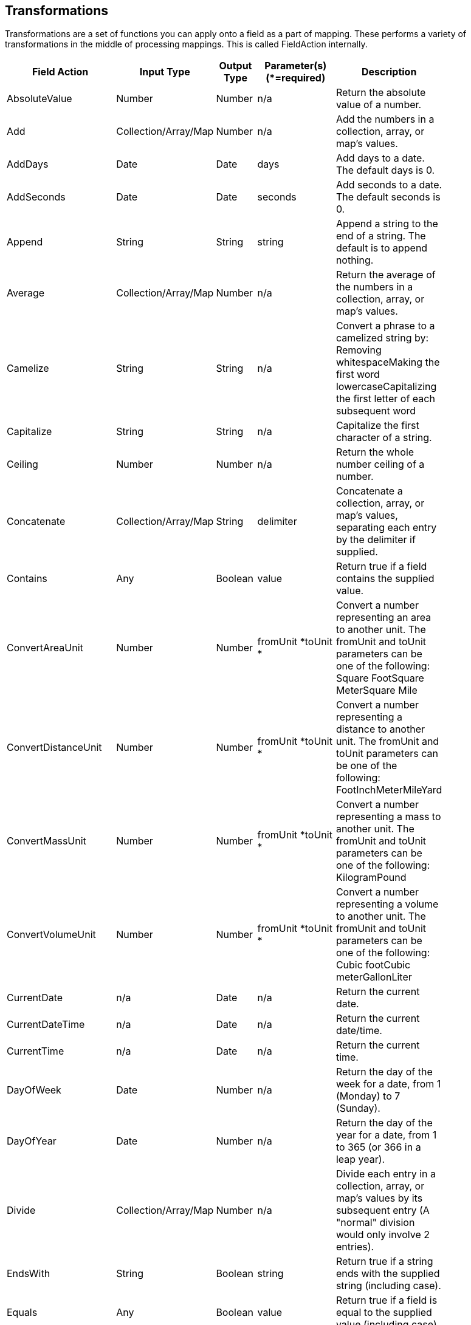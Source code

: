 [[fieldActions]]
== Transformations
Transformations are a set of functions you can apply onto a field as a part of mapping. These performs a variety of transformations in the middle of processing mappings. This is called FieldAction internally.

[width="84%",cols="23%,18%,19%,21%,19%",options="header",]
|=======================================================================
|Field Action |Input Type |Output Type |Parameter(s) (*=required)
|Description
|AbsoluteValue |Number |Number |n/a |Return the absolute value of a
number.

|Add |Collection/Array/Map |Number |n/a |Add the numbers in a
collection, array, or map's values.

|AddDays |Date |Date |days |Add days to a date. The default days is 0.

|AddSeconds |Date |Date |seconds |Add seconds to a date. The default
seconds is 0.

|Append |String |String |string |Append a string to the end of a string.
The default is to append nothing.

|Average |Collection/Array/Map |Number |n/a |Return the average of
the numbers in a collection, array, or map's values.

|Camelize |String |String |n/a |Convert a phrase to a camelized string
by: Removing whitespaceMaking the first word lowercaseCapitalizing the
first letter of each subsequent word

|Capitalize |String |String |n/a |Capitalize the first character of a
string.

|Ceiling |Number |Number |n/a |Return the whole number ceiling of a
number.

|Concatenate |Collection/Array/Map |String |delimiter |Concatenate a
collection, array, or map's values, separating each entry by the
delimiter if supplied.

|Contains |Any |Boolean |value |Return true if a field contains the
supplied value.

|ConvertAreaUnit |Number |Number |fromUnit *toUnit * |Convert a number
representing an area to another unit. The fromUnit and toUnit parameters
can be one of the following: Square FootSquare MeterSquare Mile

|ConvertDistanceUnit |Number |Number |fromUnit *toUnit * |Convert a
number representing a distance to another unit. The fromUnit and toUnit
parameters can be one of the following: FootInchMeterMileYard

|ConvertMassUnit |Number |Number |fromUnit *toUnit * |Convert a number
representing a mass to another unit. The fromUnit and toUnit parameters
can be one of the following: KilogramPound

|ConvertVolumeUnit |Number |Number |fromUnit *toUnit * |Convert a number
representing a volume to another unit. The fromUnit and toUnit
parameters can be one of the following: Cubic footCubic meterGallonLiter

|CurrentDate |n/a |Date |n/a |Return the current date.

|CurrentDateTime |n/a |Date |n/a |Return the current date/time.

|CurrentTime |n/a |Date |n/a |Return the current time.

|DayOfWeek |Date |Number |n/a |Return the day of the week for a date,
from 1 (Monday) to 7 (Sunday).

|DayOfYear |Date |Number |n/a |Return the day of the year for a date,
from 1 to 365 (or 366 in a leap year).

|Divide |Collection/Array/Map |Number |n/a |Divide each entry in a
collection, array, or map's values by its subsequent entry (A "normal"
division would only involve 2 entries).

|EndsWith |String |Boolean |string |Return true if a string ends with
the supplied string (including case).

|Equals |Any |Boolean |value |Return true if a field is equal to the
supplied value (including case).

|FileExtension |String |String |n/a |Retrieve the extension, without the
dot ('.'), of a string representing a file name.

|Floor |Number |Number |n/a |Return the whole number floor of a number.

|Format |Any |String |template * |Return a string that is the result of
substituting a field's value within a template containing placeholders
like %s, %d, etc., similar to mechanisms available in programming
languages like Java and C.

|GenerateUUID |n/a |String |n/a |Create a string representing a random
UUID.

|IndexOf |String |Number |string |Return the first index, starting at 0,
of the supplied string within a string, or -1 if not found.

|IsNull |Any |Boolean |n/a |Return true if a field is null.

|LastIndexOf |String |Number |string |Return the last index, starting at
0, of the supplied string within a string, or -1 if not found.

|Length |Any |Number |n/a |Return the length of the field, or -1 if
null. For collections, arrays, and maps, this means the number of
entries.

|Lowercase |String |String |n/a |Convert a string to lowercase.

|Maximum |Collection/Array/Map |Number |n/a |Return the maximum
number from the numbers in a collection, array, or map's values.

|Minimum |Collection/Array/Map |Number |n/a |Return the minimum
number from the numbers in a collection, array, or map's values.

|Multiply |Collection/Array/Map |Number |n/a |Multiply the numbers
in a collection, array, or map's values.

|Normalize |String |String |n/a |Replace consecutive whitespace
characters with a single space and trim leading and trailing whitespace
from a string.

|PadStringLeft |String |String |padCharacter *padCount * |Insert the
supplied character to the beginning of a string the supplied count
times.

|PadStringRight |String |String |padCharacter *padCount * |Insert the
supplied character to the end of a string the supplied count times.

|Prepend |String |String |string |Prepend a string to the beginning of a
string. The default is to prepend nothing.

|ReplaceAll |String |String |match *newString |Replace all occurrences
of the supplied matching string in a string with the supplied newString.
The default newString is an empty string.

|ReplaceFirst |String |String |match *newString |Replace this first
occurrence of the supplied matching string in a string with the supplied
newString. The default newString is an empty string.

|Round |Number |Number |n/a |Return the rounded whole number of a
number.

|SeparateByDash |String |String |n/a |Replace all occurrences of
whitespace, colons (:), underscores (_), plus (+), or equals (=) with a
dash (-) in a string.

|SeparateByUnderscore |String |String |n/a |Replace all occurrences of
whitespace, colon (:), dash (-), plus (+), or equals (=) with an
underscores (_) in a string.

|StartsWith |String |Boolean |string |Return true if a string starts
with the supplied string (including case).

|Substring |String |String |startIndex *endIndex |Retrieve the segment
of a string from the supplied inclusive startIndex to the supplied
exclusive endIndex. Both indexes start at zero. The default endIndex is
the length of the string.

|SubstringAfter |String |String |startIndex *endIndexmatch * |Retrieve
the segment of a string after the supplied match string from the
supplied inclusive startIndex to the supplied exclusive endIndex. Both
indexes start at zero. The default endIndex is the length of the string
after the supplied match string.

|SubstringBefore |String |String |startIndex *endIndexmatch * |Retrieve
the segment of a string before the supplied match string from the
supplied inclusive startIndex to the supplied exclusive endIndex. Both
indexes start at zero. The default endIndex is the length of the string
before the supplied match string.

|Subtract |Collection/Array/Map |Number |n/a |Subtract each entry in
a collection, array, or map's values from its previous entry (A "normal"
subtraction would only involve 2 entries).

|Trim |String |String |n/a |Trim leading and trailing whitespace from a
string.

|TrimLeft |String |String |n/a |Trim leading whitespace from a string.

|TrimRight |String |String |n/a |Trim trailing whitespace from a string.

|Uppercase |String |String |n/a |Convert a string to uppercase.
|=======================================================================
